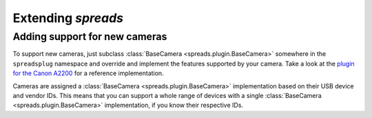 Extending *spreads*
*******************
.. _add_cameras:

Adding support for new cameras
==============================
To support new cameras, just subclass :class:`BaseCamera
<spreads.plugin.BaseCamera>` somewhere in the ``spreadsplug`` namespace and
override and implement the features supported by your camera. Take a look at
the `plugin for the Canon A2200`_ for a reference implementation.

Cameras are assigned a :class:`BaseCamera <spreads.plugin.BaseCamera>`
implementation based on their USB device and vendor IDs. This means that you
can support a whole range of devices with a single :class:`BaseCamera
<spreads.plugin.BaseCamera>` implementation, if you know their respective IDs.

.. seealso:: module :py:mod:`spreads.util`
.. _plugin for the Canon A2200: https://github.com/jbaiter/spreads/blob/master/spreadsplug/a2200.py
